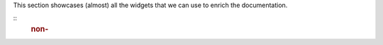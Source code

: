 This section showcases (almost) all the widgets that we can use to
enrich the documentation.

::
   .. rubric:: non-
